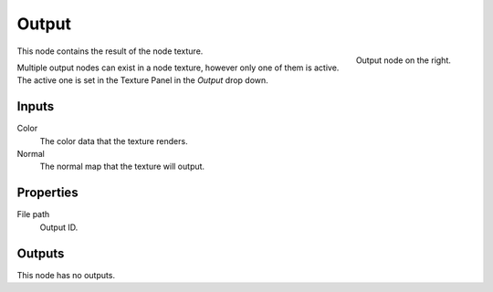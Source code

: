 
******
Output
******

.. figure:: /images/texture-nodes-coordinate2.jpg
   :align: right

   Output node on the right.

This node contains the result of the node texture.

Multiple output nodes can exist in a node texture, however only one of them is active.
The active one is set in the Texture Panel in the *Output* drop down.


Inputs
======

Color
   The color data that the texture renders.
Normal
   The normal map that the texture will output.


Properties
==========

File path
   Output ID.


Outputs
=======

This node has no outputs.


